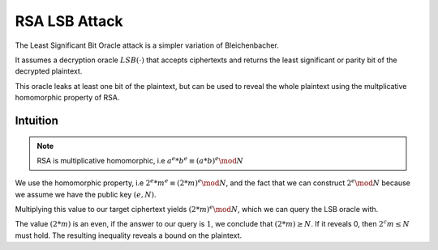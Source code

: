 **************
RSA LSB Attack
**************

The Least Significant Bit Oracle attack is a simpler variation of
Bleichenbacher.

It assumes a decryption oracle :math:`LSB(\cdot)` that accepts ciphertexts and returns the
least significant or parity bit of the decrypted plaintext.

This oracle leaks at least one bit of the plaintext, but can be used to reveal the whole plaintext using the multplicative homomorphic property of RSA.

=========
Intuition
=========

.. note::
    RSA is multiplicative homomorphic, i.e :math:`a^e * b^e \equiv (a * b)^e \mod N`

We use the homomorphic property, i.e :math:`2^e * m^e \equiv (2 * m)^e \mod N`, and the fact that we can construct :math:`2^e \mod N` because we assume we have the public key :math:`(e, N)`.

Multiplying this value to our target ciphertext yields :math:`(2 * m)^e \mod N`, which we can query the LSB oracle with.

The value :math:`(2 * m)` is an even, if the answer to our query is :math:`1`, we conclude that :math:`(2 * m) \ge N`.
If it reveals 0, then :math:`2^c m \leq N` must hold.
The resulting inequality reveals a bound on the plaintext.


..
    1. Set the current ciphertext as the target ciphertext
    2. Set the counter :math:`c` to :math:`0`
    3. Query for the LSB of the current ciphertext. \
    4. Set the current ciphertext to :math:`c \dot 2^e \mod N`.
    5. Increase the counter.
    6. Repeat until you narrowed the searchspace of the plaintext enough.
